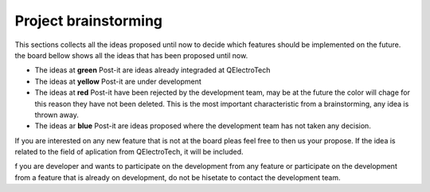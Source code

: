 .. _developers/brainstorming/index


Project brainstorming
=====================

This sections collects all the ideas proposed until now to decide which features should be implemented on the future. 
the board bellow shows all the ideas that has been proposed until now. 

* The ideas at **green** Post-it are ideas already integraded at QElectroTech
* The ideas at **yellow** Post-it are under development
* The ideas at **red** Post-it have been rejected by the development team, may be at the future the color will chage for this reason 
  they have not been deleted. This is the most important characteristic from a brainstorming, any idea is thrown away.
* The ideas ar **blue** Post-it are ideas proposed where the development team has not taken any decision.

.. image:: graphics/brainstoming_board.png
   :align: center

If you are interested on any new feature that is not at the board pleas feel free to then us your propose. If the idea is related to the 
field of aplication from QElectroTech, it will be included.

f you are developer and wants to participate on the development from any feature or participate on the development from a feature that is 
already on development, do not be hisetate to contact the development team.

